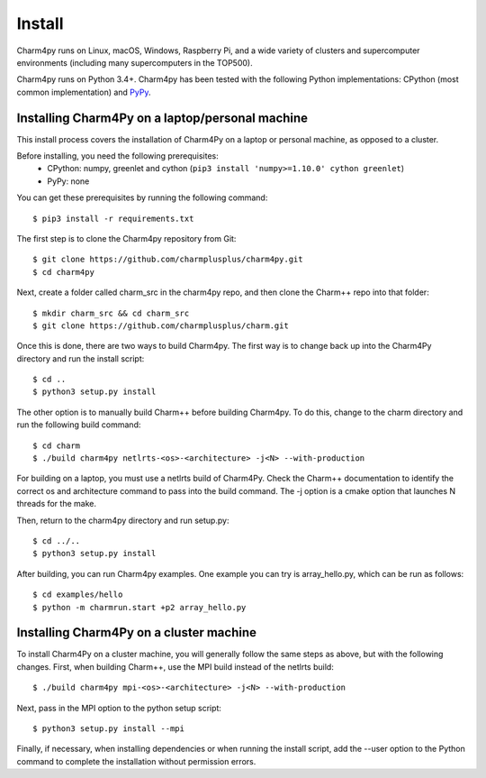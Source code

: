 ============
Install
============

.. .. contents::

Charm4py runs on Linux, macOS, Windows, Raspberry Pi, and a wide variety of clusters and
supercomputer environments (including many supercomputers in the TOP500).

Charm4py runs on Python 3.4+. Charm4py has been tested with the
following Python implementations:
CPython (most common implementation) and PyPy_.


.. _PyPy: http://pypy.org


Installing Charm4Py on a laptop/personal machine
--------------------------------------------

This install process covers the installation of Charm4Py on a laptop or personal machine, as opposed to a cluster.

Before installing, you need the following prerequisites:
    - CPython: numpy, greenlet and cython (``pip3 install 'numpy>=1.10.0' cython greenlet``)
    - PyPy: none

You can get these prerequisites by running the following command::

    $ pip3 install -r requirements.txt

The first step is to clone the Charm4py repository from Git::

    $ git clone https://github.com/charmplusplus/charm4py.git
    $ cd charm4py

Next, create a folder called charm_src in the charm4py repo, and then clone the Charm++ repo
into that folder::

    $ mkdir charm_src && cd charm_src
    $ git clone https://github.com/charmplusplus/charm.git

Once this is done, there are two ways to build Charm4py. The first way is to change back up
into the Charm4Py directory and run the install script::
    
    $ cd ..
    $ python3 setup.py install

The other option is to manually build Charm++ before building Charm4py. To do this, change to
the charm directory and run the following build command::
    
    $ cd charm
    $ ./build charm4py netlrts-<os>-<architecture> -j<N> --with-production

For building on a laptop, you must use a netlrts build of Charm4Py. Check the Charm++ documentation
to identify the correct os and architecture command to pass into the build command. The -j option
is a cmake option that launches N threads for the make.

Then, return to the charm4py directory and run setup.py::

    $ cd ../..
    $ python3 setup.py install


After building, you can run Charm4py examples. One example you can try is 
array_hello.py, which can be run as follows::

    $ cd examples/hello
    $ python -m charmrun.start +p2 array_hello.py

Installing Charm4Py on a cluster machine
----------------------------------------

To install Charm4Py on a cluster machine, you will generally follow the same steps as above, but
with the following changes. First, when building Charm++, use the MPI build instead of the netlrts
build::

    $ ./build charm4py mpi-<os>-<architecture> -j<N> --with-production

Next, pass in the MPI option to the python setup script::

    $ python3 setup.py install --mpi

Finally, if necessary, when installing dependencies or when running the install script, add the --user
option to the Python command to complete the installation without permission errors.



.. _manual: https://charm.readthedocs.io/en/latest/charm++/manual.html#installing-charm
